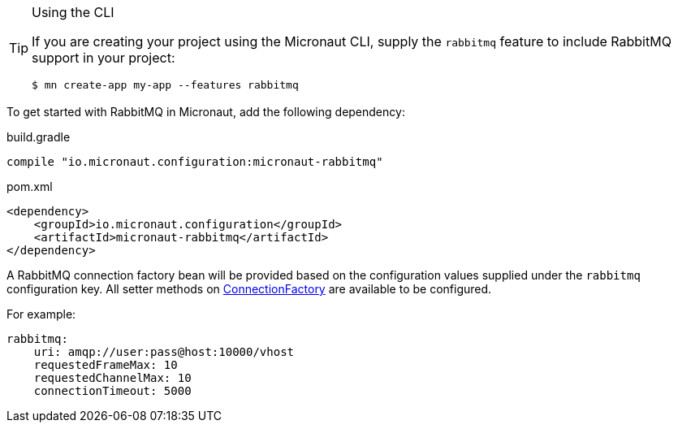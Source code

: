 
[TIP]
.Using the CLI
====
If you are creating your project using the Micronaut CLI, supply the `rabbitmq` feature to include RabbitMQ support in your project:
----
$ mn create-app my-app --features rabbitmq
----
====


To get started with RabbitMQ in Micronaut, add the following dependency:

.build.gradle
[source,groovy]
----
compile "io.micronaut.configuration:micronaut-rabbitmq"
----

.pom.xml
[source,xml]
----
<dependency>
    <groupId>io.micronaut.configuration</groupId>
    <artifactId>micronaut-rabbitmq</artifactId>
</dependency>
----

A RabbitMQ connection factory bean will be provided based on the configuration values supplied under the `rabbitmq` configuration key. All setter methods on link:https://rabbitmq.github.io/rabbitmq-java-client/api/current/com/rabbitmq/client/ConnectionFactory.html[ConnectionFactory] are available to be configured.

For example:

[source,yaml]
----
rabbitmq:
    uri: amqp://user:pass@host:10000/vhost
    requestedFrameMax: 10
    requestedChannelMax: 10
    connectionTimeout: 5000
----